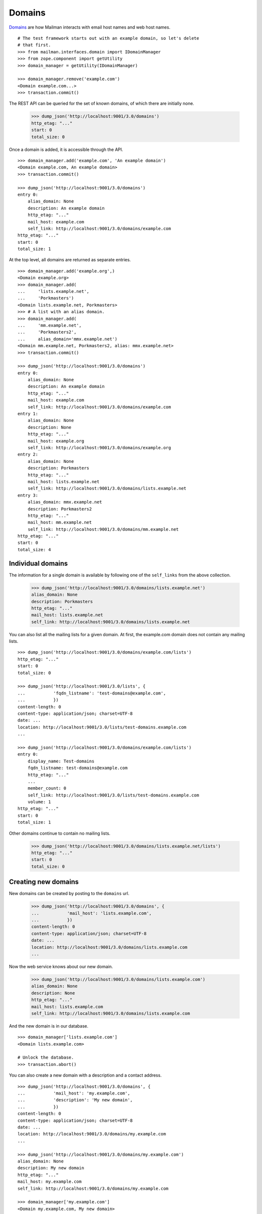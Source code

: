 =======
Domains
=======

`Domains`_ are how Mailman interacts with email host names and web host names.
::

    # The test framework starts out with an example domain, so let's delete
    # that first.
    >>> from mailman.interfaces.domain import IDomainManager
    >>> from zope.component import getUtility
    >>> domain_manager = getUtility(IDomainManager)

    >>> domain_manager.remove('example.com')
    <Domain example.com...>
    >>> transaction.commit()

The REST API can be queried for the set of known domains, of which there are
initially none.

    >>> dump_json('http://localhost:9001/3.0/domains')
    http_etag: "..."
    start: 0
    total_size: 0

Once a domain is added, it is accessible through the API.
::

    >>> domain_manager.add('example.com', 'An example domain')
    <Domain example.com, An example domain>
    >>> transaction.commit()

    >>> dump_json('http://localhost:9001/3.0/domains')
    entry 0:
        alias_domain: None
        description: An example domain
        http_etag: "..."
        mail_host: example.com
        self_link: http://localhost:9001/3.0/domains/example.com
    http_etag: "..."
    start: 0
    total_size: 1

At the top level, all domains are returned as separate entries.
::

    >>> domain_manager.add('example.org',)
    <Domain example.org>
    >>> domain_manager.add(
    ...     'lists.example.net',
    ...     'Porkmasters')
    <Domain lists.example.net, Porkmasters>
    >>> # A list with an alias domain.
    >>> domain_manager.add(
    ...     'mm.example.net',
    ...     'Porkmasters2',
    ...     alias_domain='mmx.example.net')
    <Domain mm.example.net, Porkmasters2, alias: mmx.example.net>
    >>> transaction.commit()

    >>> dump_json('http://localhost:9001/3.0/domains')
    entry 0:
        alias_domain: None
        description: An example domain
        http_etag: "..."
        mail_host: example.com
        self_link: http://localhost:9001/3.0/domains/example.com
    entry 1:
        alias_domain: None
        description: None
        http_etag: "..."
        mail_host: example.org
        self_link: http://localhost:9001/3.0/domains/example.org
    entry 2:
        alias_domain: None
        description: Porkmasters
        http_etag: "..."
        mail_host: lists.example.net
        self_link: http://localhost:9001/3.0/domains/lists.example.net
    entry 3:
        alias_domain: mmx.example.net
        description: Porkmasters2
        http_etag: "..."
        mail_host: mm.example.net
        self_link: http://localhost:9001/3.0/domains/mm.example.net
    http_etag: "..."
    start: 0
    total_size: 4


Individual domains
==================

The information for a single domain is available by following one of the
``self_links`` from the above collection.

    >>> dump_json('http://localhost:9001/3.0/domains/lists.example.net')
    alias_domain: None
    description: Porkmasters
    http_etag: "..."
    mail_host: lists.example.net
    self_link: http://localhost:9001/3.0/domains/lists.example.net

You can also list all the mailing lists for a given domain.  At first, the
example.com domain does not contain any mailing lists.
::

    >>> dump_json('http://localhost:9001/3.0/domains/example.com/lists')
    http_etag: "..."
    start: 0
    total_size: 0

    >>> dump_json('http://localhost:9001/3.0/lists', {
    ...           'fqdn_listname': 'test-domains@example.com',
    ...           })
    content-length: 0
    content-type: application/json; charset=UTF-8
    date: ...
    location: http://localhost:9001/3.0/lists/test-domains.example.com
    ...

    >>> dump_json('http://localhost:9001/3.0/domains/example.com/lists')
    entry 0:
        display_name: Test-domains
        fqdn_listname: test-domains@example.com
        http_etag: "..."
        ...
        member_count: 0
        self_link: http://localhost:9001/3.0/lists/test-domains.example.com
        volume: 1
    http_etag: "..."
    start: 0
    total_size: 1

Other domains continue to contain no mailing lists.

    >>> dump_json('http://localhost:9001/3.0/domains/lists.example.net/lists')
    http_etag: "..."
    start: 0
    total_size: 0


Creating new domains
====================

New domains can be created by posting to the ``domains`` url.

    >>> dump_json('http://localhost:9001/3.0/domains', {
    ...           'mail_host': 'lists.example.com',
    ...           })
    content-length: 0
    content-type: application/json; charset=UTF-8
    date: ...
    location: http://localhost:9001/3.0/domains/lists.example.com
    ...

Now the web service knows about our new domain.

    >>> dump_json('http://localhost:9001/3.0/domains/lists.example.com')
    alias_domain: None
    description: None
    http_etag: "..."
    mail_host: lists.example.com
    self_link: http://localhost:9001/3.0/domains/lists.example.com

And the new domain is in our database.
::

    >>> domain_manager['lists.example.com']
    <Domain lists.example.com>

    # Unlock the database.
    >>> transaction.abort()

You can also create a new domain with a description and a contact address.
::

    >>> dump_json('http://localhost:9001/3.0/domains', {
    ...           'mail_host': 'my.example.com',
    ...           'description': 'My new domain',
    ...           })
    content-length: 0
    content-type: application/json; charset=UTF-8
    date: ...
    location: http://localhost:9001/3.0/domains/my.example.com
    ...

    >>> dump_json('http://localhost:9001/3.0/domains/my.example.com')
    alias_domain: None
    description: My new domain
    http_etag: "..."
    mail_host: my.example.com
    self_link: http://localhost:9001/3.0/domains/my.example.com

    >>> domain_manager['my.example.com']
    <Domain my.example.com, My new domain>

    # Unlock the database.
    >>> transaction.abort()


Deleting domains
================

Domains can also be deleted via the API.

    >>> dump_json('http://localhost:9001/3.0/domains/lists.example.com',
    ...           method='DELETE')
    content-length: 0
    date: ...
    server: ...
    status: 204


Domain owners
=============

Domains can have owners.  By posting some addresses to the owners resource,
you can add some domain owners.  Currently our domain has no owners:

    >>> dump_json('http://localhost:9001/3.0/domains/my.example.com/owners')
    http_etag: ...
    start: 0
    total_size: 0

Anne and Bart volunteer to be a domain owners.
::

    >>> dump_json('http://localhost:9001/3.0/domains/my.example.com/owners', (
    ...     ('owner', 'anne@example.com'), ('owner', 'bart@example.com')
    ...     ))
    content-length: 0
    date: ...
    server: ...
    status: 204

    >>> dump_json('http://localhost:9001/3.0/domains/my.example.com/owners')
    entry 0:
        created_on: 2005-08-01T07:49:23
        http_etag: ...
        is_server_owner: False
        self_link: http://localhost:9001/3.0/users/1
        user_id: 1
    entry 1:
        created_on: 2005-08-01T07:49:23
        http_etag: ...
        is_server_owner: False
        self_link: http://localhost:9001/3.0/users/2
        user_id: 2
    http_etag: ...
    start: 0
    total_size: 2

We can delete all the domain owners.

    >>> dump_json('http://localhost:9001/3.0/domains/my.example.com/owners',
    ...           method='DELETE')
    content-length: 0
    date: ...
    server: ...
    status: 204

Now there are no owners.

    >>> dump_json('http://localhost:9001/3.0/domains/my.example.com/owners')
    http_etag: ...
    start: 0
    total_size: 0

New domains can be created with owners.

    >>> dump_json('http://localhost:9001/3.0/domains', (
    ...           ('mail_host', 'your.example.com'),
    ...           ('owner', 'anne@example.com'),
    ...           ('owner', 'bart@example.com'),
    ...           ))
    content-length: 0
    content-type: application/json; charset=UTF-8
    date: ...
    location: http://localhost:9001/3.0/domains/your.example.com
    server: ...
    status: 201

The new domain has the expected owners.

    >>> dump_json('http://localhost:9001/3.0/domains/your.example.com/owners')
    entry 0:
        created_on: 2005-08-01T07:49:23
        http_etag: ...
        is_server_owner: False
        self_link: http://localhost:9001/3.0/users/1
        user_id: 1
    entry 1:
        created_on: 2005-08-01T07:49:23
        http_etag: ...
        is_server_owner: False
        self_link: http://localhost:9001/3.0/users/2
        user_id: 2
    http_etag: ...
    start: 0
    total_size: 2


.. _Domains: ../../model/docs/domains.html
